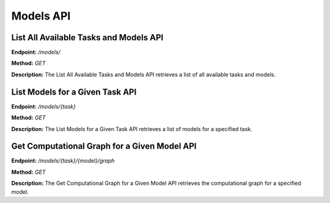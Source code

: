 =======================
Models API
=======================

---------------------------------------
List All Available Tasks and Models API
---------------------------------------


**Endpoint:** `/models/`

**Method:** `GET`

**Description:**
The List All Available Tasks and Models API retrieves a list of all available tasks and models.

---------------------------------------
List Models for a Given Task API
---------------------------------------

**Endpoint:** `/models/{task}`

**Method:** `GET`

**Description:**
The List Models for a Given Task API retrieves a list of models for a specified task.

---------------------------------------
Get Computational Graph for a Given Model API
---------------------------------------

**Endpoint:** `/models/{task}/{model}/graph`

**Method:** `GET`

**Description:**
The Get Computational Graph for a Given Model API retrieves the computational graph for a specified model.
